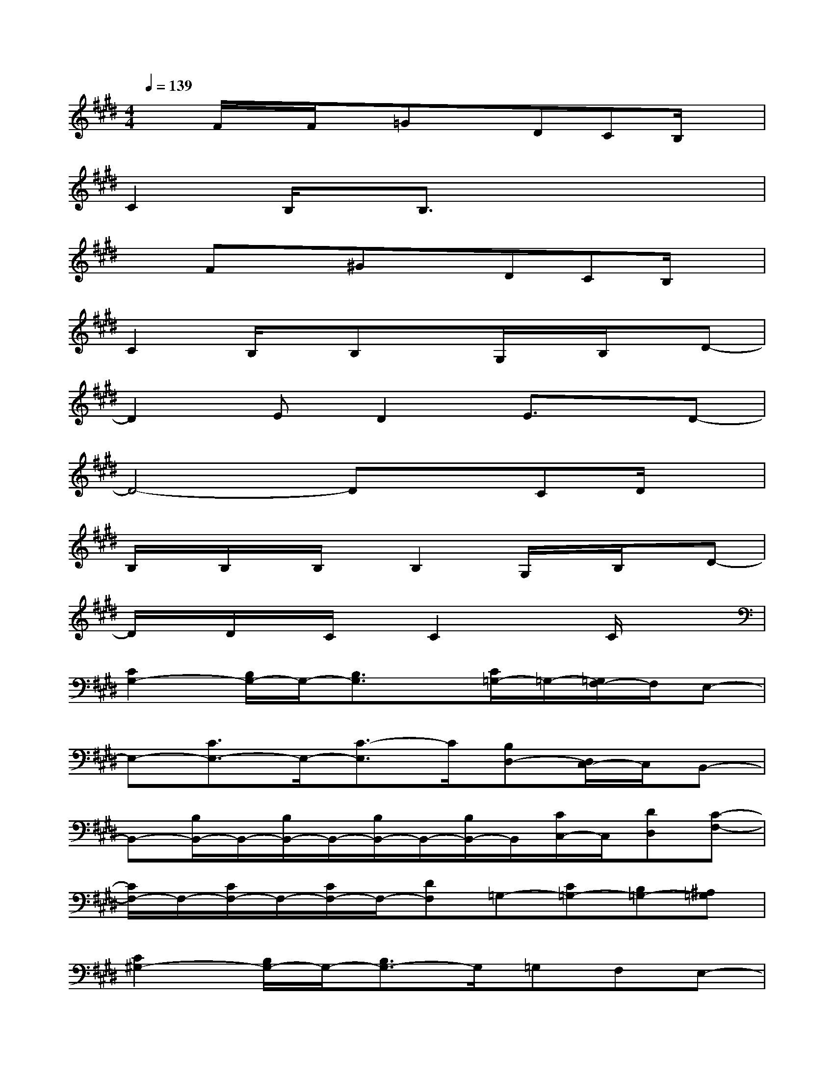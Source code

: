 X:1
T:
M:4/4
L:1/8
Q:1/4=139
K:E%4sharps
V:1
xF/2x/2F/2x/2=GxDCB,/2x/2|
C2B,/2x/2B,3/2x3x/2|
xFx^GxDCB,/2x/2|
C2B,/2x/2B,xG,/2x/2B,/2x/2D-|
D2ED2E3/2x/2D-|
D4-DxCD/2x/2|
B,/2x/2B,/2x/2B,/2x/2B,2G,/2x/2B,/2x/2D-|
D/2x/2D/2x/2C/2x/2C2xC/2x3/2|
[C2G,2-][B,/2G,/2-]G,/2-[B,3/2G,3/2]x/2[C/2=G,/2-]=G,/2-[=G,/2F,/2-]F,/2E,-|
E,-[C3/2E,3/2-]E,/2-[C3/2-E,3/2]C/2[B,D,-][D,/2C,/2-]C,/2B,,-|
B,,-[B,/2B,,/2-]B,,/2-[B,/2B,,/2-]B,,/2-[B,/2B,,/2-]B,,/2-[B,/2B,,/2-]B,,/2[C/2C,/2-]C,/2[DD,][C-F,-]|
[C/2F,/2-]F,/2-[C/2F,/2-]F,/2-[C/2F,/2-]F,/2-[DF,]=G,-[C=G,-][B,=G,-][^A,=G,]|
[C2^G,2-][B,/2G,/2-]G,/2-[B,3/2G,3/2-]G,/2=G,F,E,-|
E,-[C3/2E,3/2-]E,/2-[C3/2-E,3/2]C/2[B,D,]C,B,,-|
B,,-[B,3/2B,,3/2-]B,,/2-[B,/2B,,/2-]B,,/2-[B,/2-B,,/2]B,/2[CC,][D/2D,/2-]D,/2[F-F,-]|
[F/2F,/2-]F,-[F/2F,/2-][F/2F,/2-]F,/2-[=GF,]=G,-[D=G,-][C=G,-][B,/2=G,/2]x/2